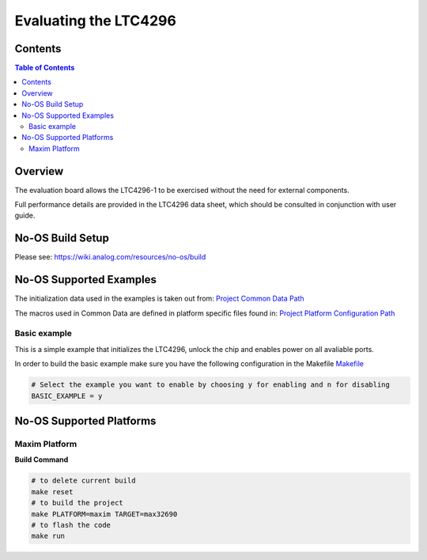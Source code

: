 Evaluating the LTC4296
======================


Contents
--------

.. contents:: Table of Contents
	:depth: 3


Overview
--------

The evaluation board allows the LTC4296-1 to be exercised without the need for
external components.

Full performance details are provided in the LTC4296 data sheet, which should
be consulted in conjunction with user guide.

No-OS Build Setup
-----------------

Please see: https://wiki.analog.com/resources/no-os/build

No-OS Supported Examples
------------------------

The initialization data used in the examples is taken out from:
`Project Common Data Path <https://github.com/analogdevicesinc/no-OS/tree/main/projects/ltc4296/src/common>`_

The macros used in Common Data are defined in platform specific files found in:
`Project Platform Configuration Path <https://github.com/analogdevicesinc/no-OS/tree/main/projects/ltc4296/src/platform>`_

Basic example
^^^^^^^^^^^^^

This is a simple example that initializes the LTC4296, unlock the chip and enables power on all
avaliable ports.


In order to build the basic example make sure you have the following configuration in the Makefile
`Makefile <https://github.com/analogdevicesinc/no-OS/tree/main/projects/ltc4296/Makefile>`_


.. code-block:: bash

        # Select the example you want to enable by choosing y for enabling and n for disabling
        BASIC_EXAMPLE = y

No-OS Supported Platforms
-------------------------

Maxim Platform
^^^^^^^^^^^^^^

**Build Command**

.. code-block:: bash

	# to delete current build
	make reset
	# to build the project
	make PLATFORM=maxim TARGET=max32690
	# to flash the code
	make run
